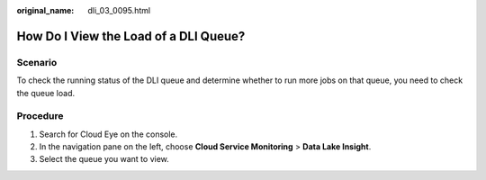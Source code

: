 :original_name: dli_03_0095.html

.. _dli_03_0095:

How Do I View the Load of a DLI Queue?
======================================

Scenario
--------

To check the running status of the DLI queue and determine whether to run more jobs on that queue, you need to check the queue load.

Procedure
---------

#. Search for Cloud Eye on the console.
#. In the navigation pane on the left, choose **Cloud Service Monitoring** > **Data Lake Insight**.
#. Select the queue you want to view.
